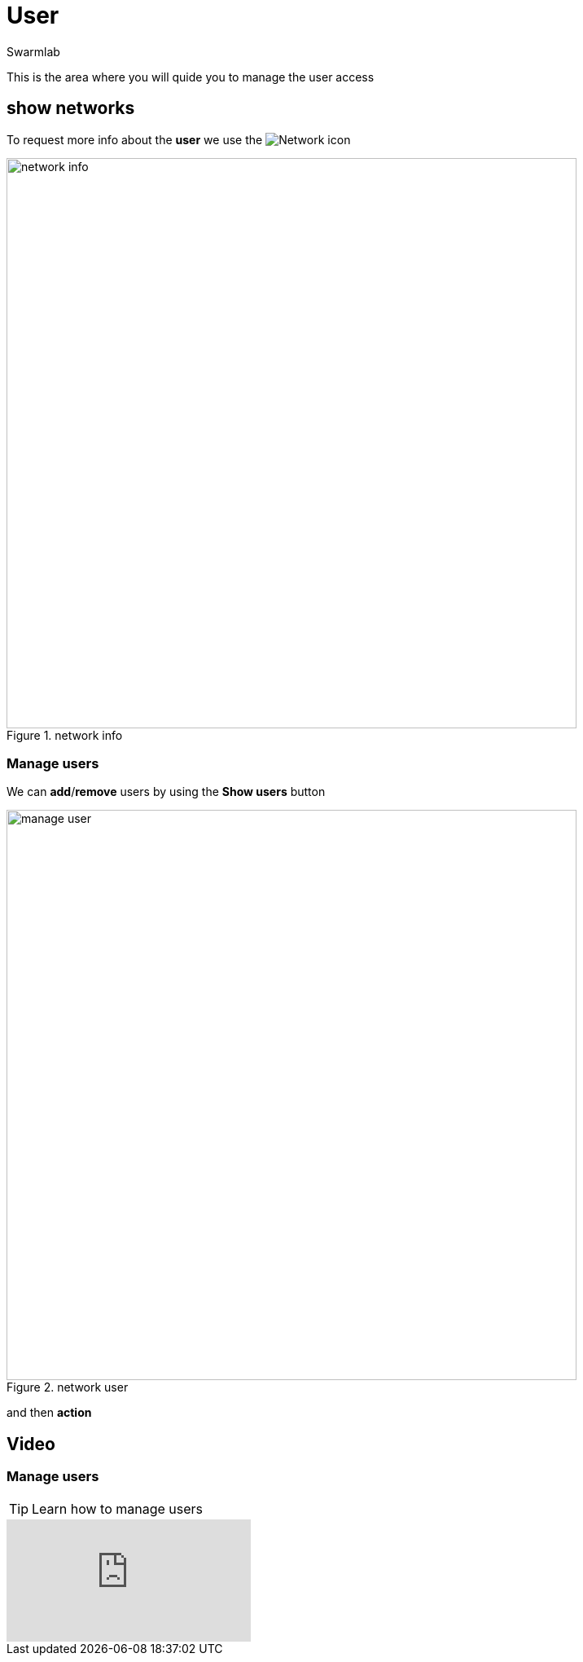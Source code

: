 = User
Swarmlab
:idprefix:
:idseparator: -
:!example-caption:
:!table-caption:
:page-pagination:
:experimental:


This is the area where you will quide you to manage the user access

== show networks

To request more info about the *user* we use the 
image:hybrid:more.png[Network]
icon

.network info
image::venus:manage-deploy-more.png[network info,700,float=center]

=== Manage users

We can *add*/*remove* users by using the btn:[Show users] button 

.network user
image::venus:manage-deploy-showusers.png[manage user,700,float=center]

and then btn:[action]

== Video

=== Manage users

****
TIP: Learn how to manage users

video::565613215[vimeo]
****

